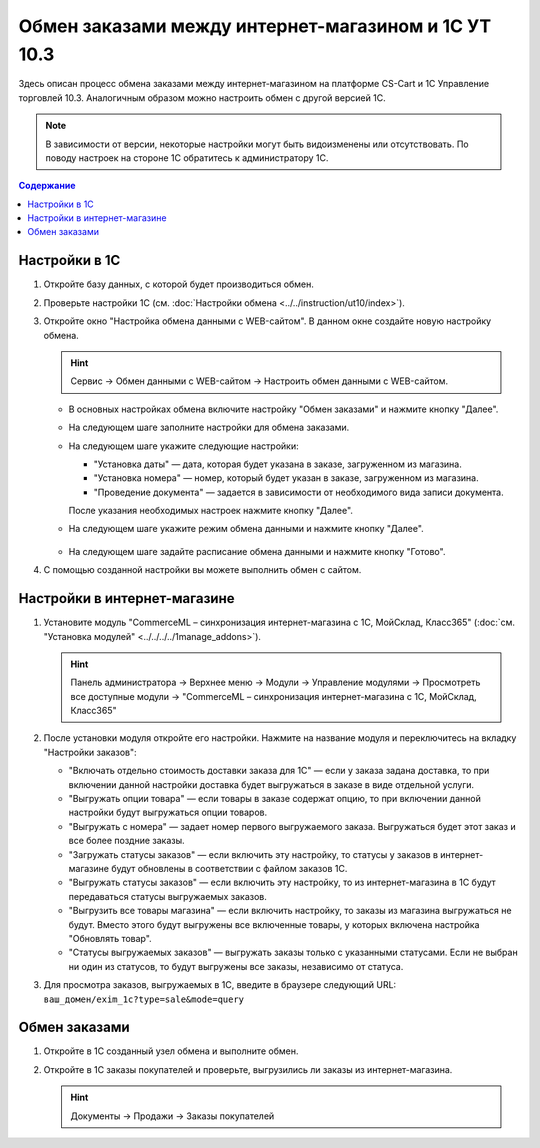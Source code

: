 ****************************************************
Обмен заказами между интернет-магазином и 1С УТ 10.3
****************************************************

Здесь описан процесс обмена заказами между интернет-магазином на платформе CS-Cart и 1С Управление торговлей 10.3. Аналогичным образом можно настроить обмен с другой версией 1С.

.. note::

    В зависимости от версии, некоторые настройки могут быть видоизменены или отсутствовать. По поводу настроек на стороне 1С обратитесь к администратору 1С.

.. contents:: Содержание
    :local: 
    :depth: 3

Настройки в 1С
--------------

1. Откройте базу данных, с которой будет производиться обмен.

   .. fancybox:: img/order1c_001.png
       :alt: Обмен заказами 1C и CS-Cart

2. Проверьте настройки 1С (см. :doc:`Настройки обмена <../../instruction/ut10/index>`).

3. Откройте окно "Настройка обмена данными с WEB-сайтом". В данном окне создайте новую настройку обмена.

   .. hint::

       Сервис → Обмен данными с WEB-сайтом → Настроить обмен данными с WEB-сайтом.

   * В основных настройках обмена включите настройку "Обмен заказами" и нажмите кнопку "Далее".

     .. fancybox:: img/order1c_002.png
         :alt: Обмен заказами 1C и CS-Cart

   * На следующем шаге заполните настройки для обмена заказами.

     .. fancybox:: img/image10_008.png
         :alt: Обмен заказами 1C и CS-Cart

   * На следующем шаге укажите следующие настройки:

     * "Установка даты" — дата, которая будет указана в заказе, загруженном из магазина.

     * "Установка номера" — номер, который будет указан в заказе, загруженном из магазина.

     * "Проведение документа" — задается в зависимости от необходимого вида записи документа.

     После указания необходимых настроек нажмите кнопку "Далее".

     .. fancybox:: img/order1c_003.png
         :alt: Обмен заказами 1C и CS-Cart

   * На следующем шаге укажите режим обмена данными и нажмите кнопку "Далее".

       .. fancybox:: img/order1c_004.png
           :alt: Обмен заказами 1C и CS-Cart

   * На следующем шаге задайте расписание обмена данными и нажмите кнопку "Готово".

     .. fancybox:: img/order1c_005.png
         :alt: Обмен заказами 1C и CS-Cart

4. С помощью созданной настройки вы можете выполнить обмен с сайтом.

Настройки в интернет-магазине
-----------------------------

1. Установите модуль "CommerceML – синхронизация интернет-магазина с 1С, МойСклад, Класс365" (:doc:`см. "Установка модулей" <../../../../1manage_addons>`). 

   .. hint:: 

       Панель администратора → Верхнее меню → Модули → Управление модулями → Просмотреть все доступные модули → "CommerceML – синхронизация интернет-магазина с 1С, МойСклад, Класс365"

   .. fancybox:: img/order1c_007.png
       :alt: Обмен заказами 1C и CS-Cart

2. После установки модуля откройте его настройки. Нажмите на название модуля и переключитесь на вкладку "Настройки заказов":

   * "Включать отдельно стоимость доставки заказа для 1С" — если у заказа задана доставка, то при включении данной настройки доставка будет выгружаться в заказе в виде отдельной услуги.

   * "Выгружать опции товара" — если товары в заказе содержат опцию, то при включении данной настройки будут выгружаться опции товаров.

   * "Выгружать с номера" — задает номер первого выгружаемого заказа. Выгружаться будет этот заказ и все более поздние заказы.

   * "Загружать статусы заказов" — если включить эту настройку, то статусы у заказов в интернет-магазине будут обновлены в соответствии с файлом заказов 1С.

   * "Выгружать статусы заказов" — если включить эту настройку, то из интернет-магазина в 1С будут передаваться статусы выгружаемых заказов.

   * "Выгрузить все товары магазина" — если включить настройку, то заказы из магазина выгружаться не будут. Вместо этого будут выгружены все включенные товары, у которых включена настройка "Обновлять товар".

   * "Статусы выгружаемых заказов" — выгружать заказы только с указанными статусами. Если не выбран ни один из статусов, то будут выгружены все заказы, независимо от статуса.

   .. fancybox:: img/order1c_008.png
       :alt: Обмен заказами 1C и CS-Cart

3. Для просмотра заказов, выгружаемых в 1С, введите в браузере следующий URL: ``ваш_домен/exim_1c?type=sale&mode=query``

   .. fancybox:: img/order1c_009.png
       :alt: Обмен заказами 1C и CS-Cart

Обмен заказами
--------------

1. Откройте в 1С созданный узел обмена и выполните обмен.

   .. fancybox:: img/order1c_010.png
       :alt: Обмен заказами 1C и CS-Cart

2. Откройте в 1С заказы покупателей и проверьте, выгрузились ли заказы из интернет-магазина.

   .. hint::

       Документы → Продажи → Заказы покупателей

   .. fancybox:: img/order1c_011.png
       :alt: Обмен заказами 1C и CS-Cart
